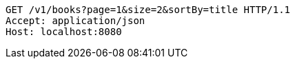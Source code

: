 [source,http,options="nowrap"]
----
GET /v1/books?page=1&size=2&sortBy=title HTTP/1.1
Accept: application/json
Host: localhost:8080

----